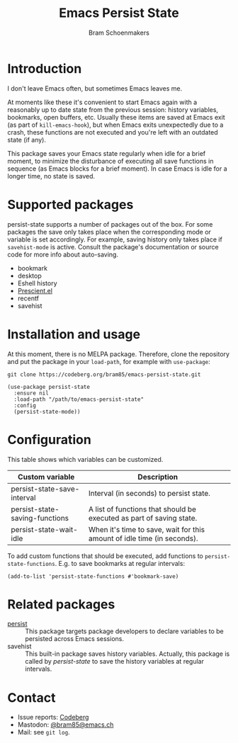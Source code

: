 #+title: Emacs Persist State
#+author: Bram Schoenmakers

* Introduction

I don't leave Emacs often, but sometimes Emacs leaves me.

At moments like these it's convenient to start Emacs again with a reasonably up to date state from the previous session: history variables, bookmarks, open buffers, etc. Usually these items are saved at Emacs exit (as part of =kill-emacs-hook=), but when Emacs exits unexpectedly due to a crash, these functions are not executed and you're left with an outdated state (if any).

This package saves your Emacs state regularly when idle for a brief moment, to minimize the disturbance of executing all save functions in sequence (as Emacs blocks for a brief moment). In case Emacs is idle for a longer time, no state is saved.

* Supported packages

persist-state supports a number of packages out of the box. For some packages the save only takes place when the corresponding mode or variable is set accordingly. For example, saving history only takes place if =savehist-mode= is active. Consult the package's documentation or source code for more info about auto-saving.

#+begin_src elisp :exports results :results list
  (mapcar (lambda (package)
            (let ((label (or (plist-get (cdr package) :label)
                             (car package)))
                  (url (plist-get (cdr package) :url)))
              (if url
                  (format "[[%s][%s]]" url label)
                label)))
          persist-state-supported-packages-alist)
#+end_src

#+RESULTS:
- bookmark
- desktop
- Eshell history
- [[https://github.com/radian-software/prescient.el][Prescient.el]]
- recentf
- savehist

* Installation and usage

At this moment, there is no MELPA package. Therefore, clone the repository and put the package in your =load-path=, for example with =use-package=:

: git clone https://codeberg.org/bram85/emacs-persist-state.git

#+begin_src elisp
  (use-package persist-state
    :ensure nil
    :load-path "/path/to/emacs-persist-state"
    :config
    (persist-state-mode))
#+end_src

* Configuration

This table shows which variables can be customized.

#+begin_src emacs-lisp :exports results :results table :colnames '("Custom variable" "Description")
  (let ((rows))
    (mapatoms
     (lambda (symbol)
       (when (and (string-match "^persist-state"
                                (symbol-name symbol))
                  (custom-variable-p symbol))
         (push `(,symbol
                 ,(car
                   (split-string
                    (or (get (indirect-variable symbol)
                             'variable-documentation)
                        (get symbol 'variable-documentation)
                        "")
                    "\n")))
               rows))))
    (sort rows (lambda (item1 item2)
                 (string< (car item1) (car item2)))))
#+end_src

#+RESULTS:
| Custom variable                | Description                                                             |
|--------------------------------+-------------------------------------------------------------------------|
| persist-state-save-interval    | Interval (in seconds) to persist state.                                 |
| persist-state-saving-functions | A list of functions that should be executed as part of saving state.    |
| persist-state-wait-idle        | When it's time to save, wait for this amount of idle time (in seconds). |

To add custom functions that should be executed, add functions to =persist-state-functions=. E.g. to save bookmarks at regular intervals:

#+begin_src elisp
  (add-to-list 'persist-state-functions #'bookmark-save)
#+end_src

** COMMENT Attribution :noexport:

The code to generate the table of configuration items was inspired by an idea of [[https://xenodium.com/generating-elisp-org-docs/][Álvaro Ramírez]] (a.k.a. xenodium).

* Related packages

- [[https://elpa.gnu.org/packages/persist.html][persist]] :: This package targets package developers to declare variables to be persisted across Emacs sessions.
- savehist :: This built-in package saves history variables. Actually, this package is called by /persist-state/ to save the history variables at regular intervals.

* Contact

- Issue reports: [[https://codeberg.org/bram85/emacs-persist-state/issues][Codeberg]]
- Mastodon: [[https://emacs.ch/@bram85][@bram85@emacs.ch]]
- Mail: see =git log=.
